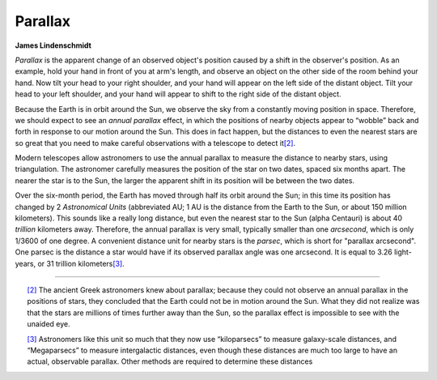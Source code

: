 ========
Parallax
========

**James Lindenschmidt**

*Parallax* is the apparent change of an observed object's
position caused by a shift in the observer's position. As an
example, hold your hand in front of you at arm's length, and
observe an object on the other side of the room behind your
hand. Now tilt your head to your right shoulder, and your hand
will appear on the left side of the distant object. Tilt your
head to your left shoulder, and your hand will appear to shift
to the right side of the distant object.

Because the Earth is in orbit around the Sun, we observe the
sky from a constantly moving position in space. Therefore, we
should expect to see an *annual parallax* effect, in which the
positions of nearby objects appear to “wobble” back and forth
in response to our motion around the Sun. This does in fact
happen, but the distances to even the nearest stars are so
great that you need to make careful observations with a
telescope to detect it\ `[2] <#ftn.id11467>`__.

Modern telescopes allow astronomers to use the annual parallax
to measure the distance to nearby stars, using triangulation.
The astronomer carefully measures the position of the star on
two dates, spaced six months apart. The nearer the star is to
the Sun, the larger the apparent shift in its position will be
between the two dates.

Over the six-month period, the Earth has moved through half its
orbit around the Sun; in this time its position has changed by
2 *Astronomical Units* (abbreviated AU; 1 AU is the distance
from the Earth to the Sun, or about 150 million kilometers).
This sounds like a really long distance, but even the nearest
star to the Sun (alpha Centauri) is about 40 *trillion*
kilometers away. Therefore, the annual parallax is very small,
typically smaller than one *arcsecond*, which is only 1/3600 of
one degree. A convenient distance unit for nearby stars is the
*parsec*, which is short for "parallax arcsecond". One parsec
is the distance a star would have if its observed parallax
angle was one arcsecond. It is equal to 3.26 light-years, or 31
trillion kilometers\ `[3] <#ftn.id11475>`__.

================================================================

.. container:: footnotes

    .. container:: footnote
       :name: ftn.id11467

       `[2] <#id11467>`__ The ancient Greek astronomers knew
       about parallax; because they could not observe an annual
       parallax in the positions of stars, they concluded that
       the Earth could not be in motion around the Sun. What
       they did not realize was that the stars are millions of
       times further away than the Sun, so the parallax effect
       is impossible to see with the unaided eye.

    .. container:: footnote
       :name: ftn.id11475

       `[3] <#id11475>`__ Astronomers like this unit so much
       that they now use “kiloparsecs” to measure galaxy-scale
       distances, and “Megaparsecs” to measure intergalactic
       distances, even though these distances are much too large
       to have an actual, observable parallax. Other methods are
       required to determine these distances

